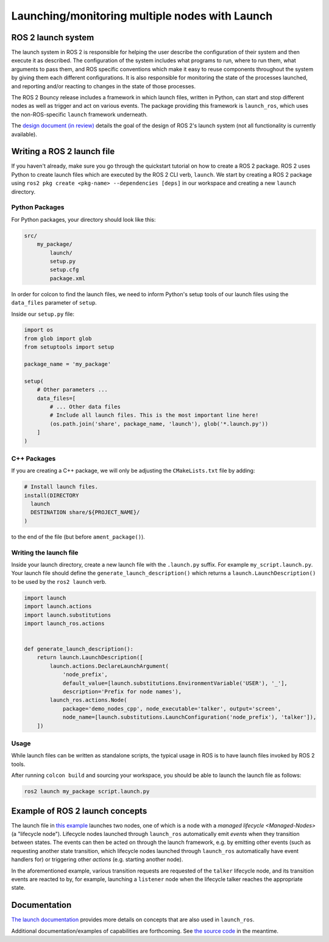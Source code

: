 .. redirect-from::

    Launch-system

Launching/monitoring multiple nodes with Launch
===============================================

ROS 2 launch system
-------------------

The launch system in ROS 2 is responsible for helping the user describe the configuration of their system and then execute it as described.
The configuration of the system includes what programs to run, where to run them, what arguments to pass them, and ROS specific conventions which make it easy
to reuse components throughout the system by giving them each different configurations.
It is also responsible for monitoring the state of the processes launched, and reporting and/or reacting to changes in the state of those processes.

The ROS 2 Bouncy release includes a framework in which launch files, written in Python, can start and stop different nodes as well as trigger and act on various events.
The package providing this framework is ``launch_ros``, which uses the non-ROS-specific ``launch`` framework underneath.

The `design document (in review) <https://github.com/ros2/design/pull/163>`__ details the goal of the design of ROS 2's launch system (not all functionality is currently available).

Writing a ROS 2 launch file
---------------------------

If you haven't already, make sure you go through the quickstart tutorial on how to create a ROS 2 package.
ROS 2 uses Python to create launch files which are executed by the ROS 2 CLI verb, ``launch``.
We start by creating a ROS 2 package using ``ros2 pkg create <pkg-name> --dependencies [deps]`` in our workspace and creating a new ``launch`` directory.

Python Packages
^^^^^^^^^^^^^^^

For Python packages, your directory should look like this:

.. code-block:: shell

    src/
        my_package/
            launch/
            setup.py
            setup.cfg
            package.xml

In order for colcon to find the launch files, we need to inform Python's setup tools of our launch files using the ``data_files`` parameter of ``setup``.

Inside our ``setup.py`` file:

.. code-block:: python

    import os
    from glob import glob
    from setuptools import setup

    package_name = 'my_package'

    setup(
        # Other parameters ...
        data_files=[
            # ... Other data files
            # Include all launch files. This is the most important line here!
            (os.path.join('share', package_name, 'launch'), glob('*.launch.py'))
        ]
    )

C++ Packages
^^^^^^^^^^^^

If you are creating a C++ package, we will only be adjusting the ``CMakeLists.txt`` file by adding:

.. code-block:: cmake

    # Install launch files.
    install(DIRECTORY
      launch
      DESTINATION share/${PROJECT_NAME}/
    )

to the end of the file (but before ``ament_package()``).

Writing the launch file
^^^^^^^^^^^^^^^^^^^^^^^

Inside your launch directory, create a new launch file with the ``.launch.py`` suffix.
For example ``my_script.launch.py``.
Your launch file should define the ``generate_launch_description()`` which returns a ``launch.LaunchDescription()`` to be used by the ``ros2 launch`` verb.

.. code-block:: python

    import launch
    import launch.actions
    import launch.substitutions
    import launch_ros.actions


    def generate_launch_description():
        return launch.LaunchDescription([
            launch.actions.DeclareLaunchArgument(
                'node_prefix',
                default_value=[launch.substitutions.EnvironmentVariable('USER'), '_'],
                description='Prefix for node names'),
            launch_ros.actions.Node(
                package='demo_nodes_cpp', node_executable='talker', output='screen',
                node_name=[launch.substitutions.LaunchConfiguration('node_prefix'), 'talker']),
        ])

Usage
^^^^^

While launch files can be written as standalone scripts, the typical usage in ROS is to have launch files invoked by ROS 2 tools.

After running ``colcon build`` and sourcing your workspace, you should be able to launch the launch file as follows:

.. code-block:: bash

   ros2 launch my_package script.launch.py

Example of ROS 2 launch concepts
--------------------------------

The launch file in `this example <https://github.com/ros2/launch_ros/blob/master/launch_ros/examples/lifecycle_pub_sub_launch.py>`__
launches two nodes, one of which is a node with a `managed lifecycle <Managed-Nodes>` (a "lifecycle node").
Lifecycle nodes launched through ``launch_ros`` automatically emit *events* when they transition between states.
The events can then be acted on through the launch framework, e.g. by emitting other events (such as requesting another state transition, which lifecycle nodes launched through ``launch_ros`` automatically have event handlers for)
or triggering other *actions* (e.g. starting another node).

In the aforementioned example, various transition requests are requested of the ``talker`` lifecycle node, and  its transition events are reacted to by, for example, launching a ``listener`` node when the lifecycle talker reaches the appropriate state.

Documentation
-------------

`The launch documentation <https://github.com/ros2/launch/blob/master/launch/doc/source/architecture.rst>`__ provides more details on concepts that are also used in ``launch_ros``.

Additional documentation/examples of capabilities are forthcoming.
See `the source code <https://github.com/ros2/launch>`__ in the meantime.
